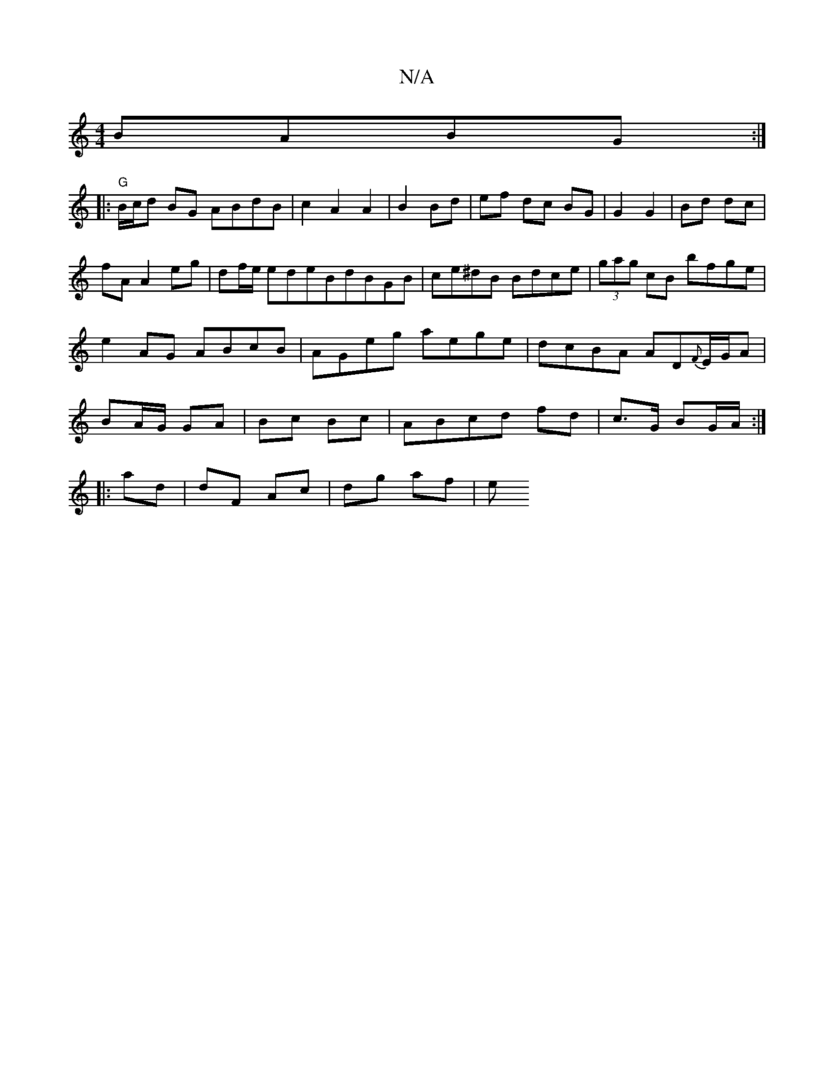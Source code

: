 X:1
T:N/A
M:4/4
R:N/A
K:Cmajor
BABG:|
|:"G"B/c/d BG ABdB|c2A2A2|B2 Bd|ef dc BG|G2 G2|Bd dc|fA A2 eg|df/e/ edeBdBGB|ce^dB Bdce|(3gag cB bfge|e2 AG ABcB|AGeg aege|dcBA AD{F}E/G/A|BA/G/ GA|Bc Bc|ABcd fd|c>G BG/A/ :|
|:ad|dF Ac|dg af|e